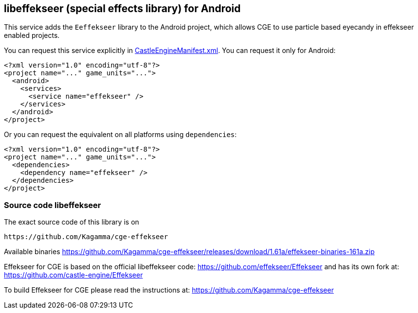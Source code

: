 ## libeffekseer (special effects library) for Android

This service adds the `Eeffekseer` library to the Android project, which allows CGE to use particle based eyecandy in effekseer enabled projects.

You can request this service explicitly in link:https://castle-engine.io/project_manifest[CastleEngineManifest.xml]. You can request it only for Android:

[source,xml]
----
<?xml version="1.0" encoding="utf-8"?>
<project name="..." game_units="...">
  <android>
    <services>
      <service name="effekseer" />
    </services>
  </android>
</project>
----

Or you can request the equivalent on all platforms using `dependencies`:

[source,xml]
----
<?xml version="1.0" encoding="utf-8"?>
<project name="..." game_units="...">
  <dependencies>
    <dependency name="effekseer" />
  </dependencies>
</project>
----

### Source code libeffekseer

The exact source code of this library is on

  https://github.com/Kagamma/cge-effekseer

Available binaries
https://github.com/Kagamma/cge-effekseer/releases/download/1.61a/effekseer-binaries-161a.zip

Effekseer for CGE is based on the official libeffekseer code: https://github.com/effekseer/Effekseer
and has its own fork at: https://github.com/castle-engine/Effekseer

To build Effekseer for CGE please read the instructions at: https://github.com/Kagamma/cge-effekseer
